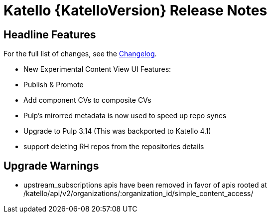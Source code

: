 [id="katello-release-notes"]
= Katello {KatelloVersion} Release Notes

[id="katello-headline-features"]
== Headline Features

For the full list of changes, see the https://github.com/Katello/katello/blob/KATELLO-{KatelloVersion}/CHANGELOG.md[Changelog].

* New Experimental Content View UI Features:
  * Publish & Promote
  * Add component CVs to composite CVs
* Pulp's mirorred metadata is now used to speed up repo syncs
* Upgrade to Pulp 3.14 (This was backported to Katello 4.1)
* support deleting RH repos from the repositories details

[id="katello-upgrade-warnings"]
== Upgrade Warnings

* upstream_subscriptions apis have been removed in favor of apis rooted at /katello/api/v2/organizations/:organization_id/simple_content_access/

//[id="katello-deprecations"]
//== Deprecations

